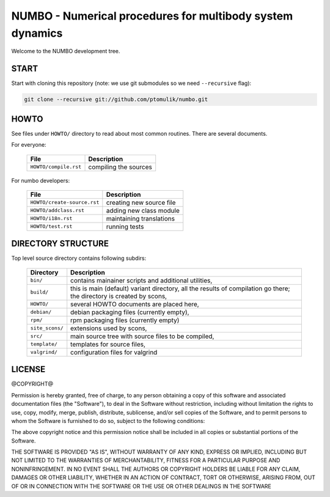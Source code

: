NUMBO - Numerical procedures for multibody system dynamics
==========================================================

.. image:: https://travis-ci.org/ptomulik/numbo.png?branch=master
    :target: https://travis-ci.org/ptomulik/numbo

.. image:: https://coveralls.io/repos/ptomulik/numbo/badge.png?branch=master
   :target: https://coveralls.io/r/ptomulik/numbo?branch=master



Welcome to the NUMBO development tree.

START
-----

Start with cloning this repository (note: we use git submodules so we need
``--recursive`` flag):

.. code:: bash

    git clone --recursive git://github.com/ptomulik/numbo.git

HOWTO
-----

See files under ``HOWTO/`` directory to read about most common routines. There
are several documents.

For everyone:

 ==================================== ===========================================
             File                              Description
 ==================================== ===========================================
  ``HOWTO/compile.rst``                compiling the sources
 ==================================== ===========================================

For numbo developers:

 ==================================== ===========================================
             File                              Description
 ==================================== ===========================================
  ``HOWTO/create-source.rst``          creating new source file
 ------------------------------------ -------------------------------------------
  ``HOWTO/addclass.rst``               adding new class module
 ------------------------------------ -------------------------------------------
  ``HOWTO/i18n.rst``                   maintaining translations
 ------------------------------------ -------------------------------------------
  ``HOWTO/test.rst``                   running tests
 ==================================== ===========================================


DIRECTORY STRUCTURE
-------------------

Top level source directory contains following subdirs:

 ================= ==============================================================
     Directory      Description
 ================= ==============================================================
  ``bin/``          contains mainainer scripts and additional utilities,
 ----------------- --------------------------------------------------------------
  ``build/``        this is main (default) variant directory, all the results of
                    compilation go there; the directory is created by scons,
 ----------------- --------------------------------------------------------------
  ``HOWTO/``        several HOWTO documents are placed here,
 ----------------- --------------------------------------------------------------
  ``debian/``       debian packaging files (currently empty),
 ----------------- --------------------------------------------------------------
  ``rpm/``          rpm packaging files (currently empty)
 ----------------- --------------------------------------------------------------
  ``site_scons/``   extensions used by scons,
 ----------------- --------------------------------------------------------------
  ``src/``          main source tree with source files to be compiled,
 ----------------- --------------------------------------------------------------
  ``template/``     templates for source files,
 ----------------- --------------------------------------------------------------
  ``valgrind/``     configuration files for valgrind
 ================= ==============================================================

LICENSE
-------

@COPYRIGHT@

Permission is hereby granted, free of charge, to any person obtaining a copy
of this software and associated documentation files (the "Software"), to deal
in the Software without restriction, including without limitation the rights
to use, copy, modify, merge, publish, distribute, sublicense, and/or sell
copies of the Software, and to permit persons to whom the Software is
furnished to do so, subject to the following conditions:

The above copyright notice and this permission notice shall be included in all
copies or substantial portions of the Software.

THE SOFTWARE IS PROVIDED "AS IS", WITHOUT WARRANTY OF ANY KIND, EXPRESS OR
IMPLIED, INCLUDING BUT NOT LIMITED TO THE WARRANTIES OF MERCHANTABILITY,
FITNESS FOR A PARTICULAR PURPOSE AND NONINFRINGEMENT. IN NO EVENT SHALL THE
AUTHORS OR COPYRIGHT HOLDERS BE LIABLE FOR ANY CLAIM, DAMAGES OR OTHER
LIABILITY, WHETHER IN AN ACTION OF CONTRACT, TORT OR OTHERWISE, ARISING FROM,
OUT OF OR IN CONNECTION WITH THE SOFTWARE OR THE USE OR OTHER DEALINGS IN THE
SOFTWARE

.. <!--- vim: set expandtab tabstop=2 shiftwidth=2 syntax=rst: -->
